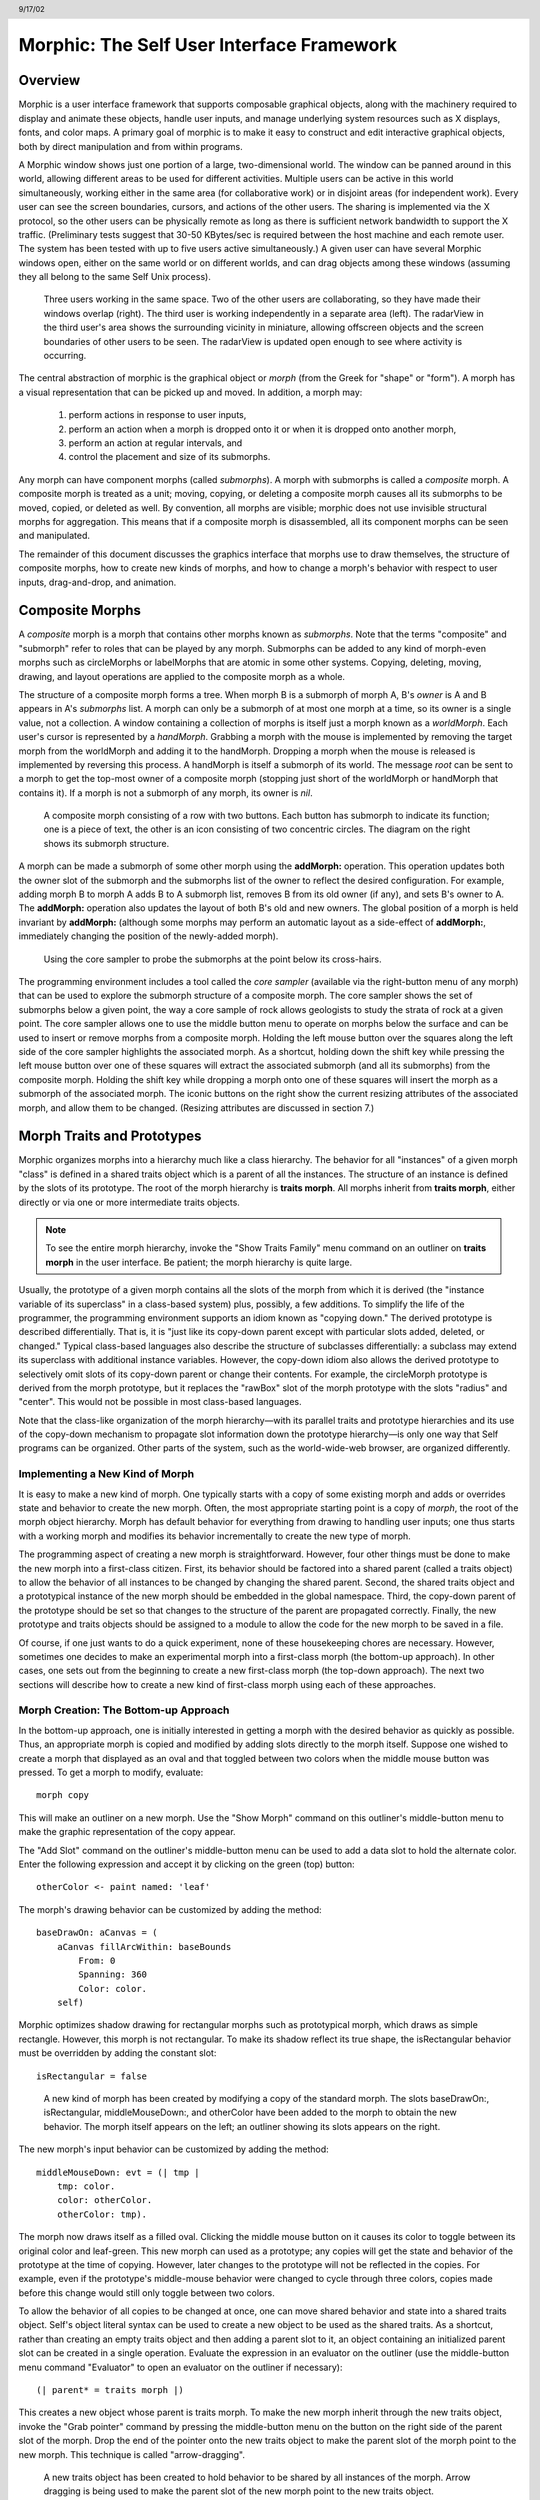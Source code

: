 ******************************************
Morphic: The Self User Interface Framework
******************************************

.. header:: 9/17/02

Overview
========

Morphic is a user interface framework that supports composable graphical objects, along with the machinery required to display and animate these objects, handle user inputs, and manage underlying system resources such as X displays, fonts, and color maps. A primary goal of morphic is to make it easy to construct and edit interactive graphical objects, both by direct manipulation and from within programs.

A Morphic window shows just one portion of a large, two-dimensional world. The window can be panned around in this world, allowing different areas to be used for different activities. Multiple users can be active in this world simultaneously, working either in the same area (for collaborative work) or in disjoint areas (for independent work). Every user can see the screen boundaries, cursors, and actions of the other users. The sharing is implemented via the X protocol, so the other users can be physically remote as long as there is sufficient network bandwidth to support the X traffic. (Preliminary tests suggest that 30-50 KBytes/sec is required between the host machine and each remote user. The system has been tested with up to five users active simultaneously.) A given user can have several Morphic windows open, either on the same world or on different worlds, and can drag objects among these windows (assuming they all belong to the same Self Unix process).

..  figure:: images/Figure1.*

    Three users working in the same space. Two of the other users are collaborating, so they have made their windows overlap (right). The third user is working independently in a separate area (left). The radarView in the third user's area shows the surrounding vicinity in miniature, allowing offscreen objects and the screen boundaries of other users to be seen. The radarView is updated open enough to see where activity is occurring.

The central abstraction of morphic is the graphical object or *morph* (from the Greek for "shape" or "form"). A morph has a visual representation that can be picked up and moved. In addition, a morph may:

    1. perform actions in response to user inputs,

    2. perform an action when a morph is dropped onto it or when it is dropped onto another morph,

    3. perform an action at regular intervals, and

    4. control the placement and size of its submorphs.

Any morph can have component morphs (called *submorphs*). A morph with submorphs is called a *composite* morph. A composite morph is treated as a unit; moving, copying, or deleting a composite morph causes all its submorphs to be moved, copied, or deleted as well. By convention, all morphs are visible; morphic does not use invisible structural morphs for aggregation. This means that if a composite morph is disassembled, all its component morphs can be seen and manipulated.

The remainder of this document discusses the graphics interface that morphs use to draw themselves, the structure of composite morphs, how to create new kinds of morphs, and how to change a morph's behavior with respect to user inputs, drag-and-drop, and animation.

Composite Morphs
================

A *composite* morph is a morph that contains other morphs known as *submorphs*. Note that the terms "composite" and "submorph" refer to roles that can be played by any morph. Submorphs can be added to any kind of morph-even morphs such as circleMorphs or labelMorphs that are atomic in some other systems. Copying, deleting, moving, drawing, and layout operations are applied to the composite morph as a whole.

The structure of a composite morph forms a tree. When morph B is a submorph of morph A, B's *owner* is A and B appears in A's *submorphs* list. A morph can only be a submorph of at most one morph at a time, so its owner is a single value, not a collection. A window containing a collection of morphs is itself just a morph known as a *worldMorph*. Each user's cursor is represented by a *handMorph*. Grabbing a morph with the mouse is implemented by removing the target morph from the worldMorph and adding it to the handMorph. Dropping a morph when the mouse is released is implemented by reversing this process. A handMorph is itself a submorph of its world. The message *root* can be sent to a morph to get the top-most owner of a composite morph (stopping just short of the worldMorph or handMorph that contains it). If a morph is not a submorph of any morph, its owner is *nil*.

..  figure:: images/Figure2.*
    :scale: 80

    A composite morph consisting of a row with two buttons. Each button has submorph to indicate its function; one is a piece of text, the other is an icon consisting of two concentric circles. The diagram on the right shows its submorph structure.

A morph can be made a submorph of some other morph using the **addMorph:** operation. This operation updates both the owner slot of the submorph and the submorphs list of the owner to reflect the desired configuration. For example, adding morph B to morph A adds B to A submorph list, removes B from its old owner (if any), and sets B's owner to A. The **addMorph:** operation also updates the layout of both B's old and new owners. The global position of a morph is held invariant by **addMorph:** (although some morphs may perform an automatic layout as a side-effect of **addMorph:**, immediately changing the position of the newly-added morph).

..  figure:: images/Figure3.*

    Using the core sampler to probe the submorphs at the point below its cross-hairs.

The programming environment includes a tool called the *core sampler* (available via the right-button menu of any morph) that can be used to explore the submorph structure of a composite morph. The core sampler shows the set of submorphs below a given point, the way a core sample of rock allows geologists to study the strata of rock at a given point. The core sampler allows one to use the middle button menu to operate on morphs below the surface and can be used to insert or remove morphs from a composite morph. Holding the left mouse button over the squares along the left side of the core sampler highlights the associated morph. As a shortcut, holding down the shift key while pressing the left mouse button over one of these squares will extract the associated submorph (and all its submorphs) from the composite morph. Holding the shift key while dropping a morph onto one of these squares will insert the morph as a submorph of the associated morph. The iconic buttons on the right show the current resizing attributes of the associated morph, and allow them to be changed. (Resizing attributes are discussed in section 7.)

Morph Traits and Prototypes
===========================

Morphic organizes morphs into a hierarchy much like a class hierarchy. The behavior for all "instances" of a given morph "class" is defined in a shared traits object which is a parent of all the instances. The structure of an instance is defined by the slots of its prototype. The root of the morph hierarchy is **traits morph**. All morphs inherit from **traits morph**, either directly or via one or more intermediate traits objects.

.. note::
    To see the entire morph hierarchy, invoke the "Show Traits Family" menu command on an outliner on **traits morph** in the user interface. Be patient; the morph hierarchy is quite large.

Usually, the prototype of a given morph contains all the slots of the morph from which it is derived (the "instance variable of its superclass" in a class-based system) plus, possibly, a few additions. To simplify the life of the programmer, the programming environment supports an idiom known as "copying down." The derived prototype is described differentially. That is, it is "just like its copy-down parent except with particular slots added, deleted, or changed." Typical class-based languages also describe the structure of subclasses differentially: a subclass may extend its superclass with additional instance variables. However, the copy-down idiom also allows the derived prototype to selectively omit slots of its copy-down parent or change their contents. For example, the circleMorph prototype is derived from the morph prototype, but it replaces the "rawBox" slot of the morph prototype with the slots "radius" and "center". This would not be possible in most class-based languages.

Note that the class-like organization of the morph hierarchy—with its parallel traits and prototype hierarchies and its use of the copy-down mechanism to propagate slot information down the prototype hierarchy—is only one way that Self programs can be organized. Other parts of the system, such as the world-wide-web browser, are organized differently.

Implementing a New Kind of Morph
--------------------------------

It is easy to make a new kind of morph. One typically starts with a copy of some existing morph and adds or overrides state and behavior to create the new morph. Often, the most appropriate starting point is a copy of *morph*, the root of the morph object hierarchy. Morph has default behavior for everything from drawing to handling user inputs; one thus starts with a working morph and modifies its behavior incrementally to create the new type of morph.

The programming aspect of creating a new morph is straightforward. However, four other things must be done to make the new morph into a first-class citizen. First, its behavior should be factored into a shared parent (called a traits object) to allow the behavior of all instances to be changed by changing the shared parent. Second, the shared traits object and a prototypical instance of the new morph should be embedded in the global namespace. Third, the copy-down parent of the prototype should be set so that changes to the structure of the parent are propagated correctly. Finally, the new prototype and traits objects should be assigned to a module to allow the code for the new morph to be saved in a file.

Of course, if one just wants to do a quick experiment, none of these housekeeping chores are necessary. However, sometimes one decides to make an experimental morph into a first-class morph (the bottom-up approach). In other cases, one sets out from the beginning to create a new first-class morph (the top-down approach). The next two sections will describe how to create a new kind of first-class morph using each of these approaches.

Morph Creation: The Bottom-up Approach
--------------------------------------

In the bottom-up approach, one is initially interested in getting a morph with the desired behavior as quickly as possible. Thus, an appropriate morph is copied and modified by adding slots directly to the morph itself. Suppose one wished to create a morph that displayed as an oval and that toggled between two colors when the middle mouse button was pressed. To get a morph to modify, evaluate::

    morph copy

This will make an outliner on a new morph. Use the "Show Morph" command on this outliner's middle-button menu to make the graphic representation of the copy appear.

The "Add Slot" command on the outliner's middle-button menu can be used to add a data slot to hold the alternate color. Enter the following expression and accept it by clicking on the green (top) button::

    otherColor <- paint named: 'leaf'

The morph's drawing behavior can be customized by adding the method::

    baseDrawOn: aCanvas = (
        aCanvas fillArcWithin: baseBounds
            From: 0
            Spanning: 360
            Color: color.
        self)

Morphic optimizes shadow drawing for rectangular morphs such as prototypical morph, which draws as simple rectangle. However, this morph is not rectangular. To make its shadow reflect its true shape, the isRectangular behavior must be overridden by adding the constant slot::

    isRectangular = false

..  figure:: images/Figure4.*

    A new kind of morph has been created by modifying a copy of the standard morph. The slots baseDrawOn:, isRectangular, middleMouseDown:, and otherColor have been added to the morph to obtain the new behavior. The morph itself appears on the left; an outliner showing its slots appears on the right.

The new morph's input behavior can be customized by adding the method::

    middleMouseDown: evt = (| tmp |
        tmp: color.
        color: otherColor.
        otherColor: tmp).

The morph now draws itself as a filled oval. Clicking the middle mouse button on it causes its color to toggle between its original color and leaf-green. This new morph can used as a prototype; any copies will get the state and behavior of the prototype at the time of copying. However, later changes to the prototype will not be reflected in the copies. For example, even if the prototype's middle-mouse behavior were changed to cycle through three colors, copies made before this change would still only toggle between two colors.

To allow the behavior of all copies to be changed at once, one can move shared behavior and state into a shared traits object. Self's object literal syntax can be used to create a new object to be used as the shared traits. As a shortcut, rather than creating an empty traits object and then adding a parent slot to it, an object containing an initialized parent slot can be created in a single operation. Evaluate the expression in an evaluator on the outliner (use the middle-button menu command "Evaluator" to open an evaluator on the outliner if necessary)::

    (| parent* = traits morph |)

This creates a new object whose parent is traits morph. To make the new morph inherit through the new traits object, invoke the "Grab pointer" command by pressing the middle-button menu on the button on the right side of the parent slot of the morph. Drop the end of the pointer onto the new traits object to make the parent slot of the morph point to the new morph. This technique is called "arrow-dragging".

..  figure:: images/Figure5.*

    A new traits object has been created to hold behavior to be shared by all instances of the morph. Arrow dragging is being used to make the parent slot of the new morph point to the new traits object.

Now, the behavior to be shared can be moved from the prototype into the new traits object. Invoke the "Move" command on the middle-button menu for the **isRectangular** slot. This causes the slot to be plucked out of the object. Drop the slot onto the shared traits object. This causes it to be added to the that object. Repeat this process for the **baseDrawOn:** and **middleMouseDown:** slots.

The Self language uses slot inheritance to share both data (**isRectangular**) and behavior (**baseDrawOn:** and **middleMouseDown:**). The programming environment supports a similar kind of uniformity by allowing any slot to be moved or copied by via drag-and-drop. A entire category can also be copied or moved by dragging.

Note that when moving a slot between an object and its parent there is an interval during which the slot is not in either object. If a message matching the slot name is sent to the object during this interval, the object's response is be determined by a slot inherited from a parent higher in the inheritance chain, if any. If it is important to avoid this transient state, one can move the each slot by first copying it from the prototype into the parent and then remove it from the prototype. A slot is removed simply by moving it and dropping it onto the trash can morph (or by dropping it on the background and then dismissing it).

..  figure:: images/Figure6.*

    Using slot-dragging to move a slot into the new traits object. Using direct manipulation to move and copy slots makes programming feel like manipulating concrete objects. This narrows the gap between composition of graphical objects (building and modifying composite morphs) and programming.

Now, changing the traits object changes the behavior of all instances. For example, the draw method in the traits can be changed to draw an unfilled oval. To demonstrate the power of shared behavior, first make several copies of the protypical oval using the "Duplicate" command on its right-mouse menu. Then modify the baseDrawOn: method in the shared traits as follows (note the change from "fillArcWithin:" to just "arcWithin:")::

    baseDrawOn: aCanvas = (
        aCanvas arcWithin: (baseBounds indent: 3)
            From: 0
            Spanning: 360
            Width: 3
            Color: color.
        self)

The oval is drawn with a pen three-pixels wide. To accommodate the extra width, the rectangle passed to the canvas is indented by three pixels. Note: A morph should never draw outside its baseBounds. When this method is accepted, all copies of the prototype reflect the change. However, Morphic doesn't automatically redraw instances when the draw method is changed. To see the change, drag some large object over the ovals to make them redraw.

..  figure:: images/Figure7.*

    Changing the shared traits object changes the behavior of copies of the prototype (instances). In this case, the draw method has been changed to draw unfilled ovals.

At this point, the prototype for a new kind of morph has been created and the behavior common to all its instances has been factored into a separate traits object to facilitate later changes. The next step is to install the prototype and its traits in the global and traits namespace objects. Doing this allows the morph prototype and its traits to be referred to by name.

First, summon outliners for the globals and traits namespace objects by evaluating the expressions "globals" and "traits" in any text editor. (That is, type the expression, select it, and invoke the "Get Expression" command in the middle-button menu of the editor.) Then, open an appropriate category for the new morph or create a new category. Within the chosen category of "globals," create a slot to hold the new morph's prototype by invoking the "Add Slot" command and accepting the following expression::

    ovalMorph = nil

Next, invoke the "Grab pointer" command by pressing the middle-button menu on the button on the right side of the new ovalMorph slot. Drop the end of the pointer over the new morph prototype and release the mouse. This makes the new slot point to the new morph prototype. Repeat the procedure just described to create an "ovalMorph" slot in the traits namespace and point it to the traits object for the new morph.

..  figure:: images/Figure8.*

    Installing the new morph prototype and traits object in the globals and traits namespace objects. In each case, a new constant slot is created in the appropriate category, then arrow-dragging is used to make the new slot point to the desired object.

Finally, invoke the "Make creator" middle-button menu command on each new "ovalMorph" slot to designate it as that morph's creator. This informs the system that the given slot is the given object's home in the global namespace. (An object may be reachable via several global slots; setting its creator path distinguishes one of these slots as the object's official "home address." This information is used to determine the object's name, as well as which the module in which to record information about the object as a whole, such as the object comment.) In a few seconds (if outliner updating is on), the outliner titles of the ovalMorph prototype and its traits object will be updated to show the new names for these objects.

To allow a composite morph containing ovalMorphs to be saved in a file, the prototype method in the prototype (not the traits!) must return the prototype ovalMorph. The ovalMorph prototype already has a prototype method that was copied from the original morph prototype. Change the body of the prototype method in the "filing out" category to::

    ovalMorph

..  figure:: images/Figure9.*

    Setting the creator slot of the new traits object. The system uses this information to name objects, among other things. Note that the title of the prototype (on the left) has already been updated to reflect its new name.

Many Smalltalk programming environments allow an instance variable to be added to a class at runtime. The new instance variable is propagated down to all subclasses and added to all existing instances of the class and its subclasses with an initial value of nil. The Morphic programming environment can provide a similar service for the copied-down slots of prototypes, with two significant differences: (1) changes to the values of a copied down slots are propagated, as well as slot additions and removals and (2) changes are propagated only to objects registered in the global namespace (other prototypes), not to clones of those objects (instances).

The system can be told to maintain the copied-down slots of the ovalMorph prototype automatically by setting its copy-down parent (:numref:`figSettingCopydown`). Select the "Show Annotation" command in the middle-button menu on the title of the ovalMorph's outliner. Set the copy-down parent field to "morph", the copy-down selector to "copyRemoveAllMorphs", and press the green (top) button to accept this change. (The copy-down selector is sent to the copy-down parent to create a fresh copy from which to copy slots.) The system will ask if the slots "parent" and "prototype" should be omitted from the copy-down operation, since their contents differ from that of that of the copy-down parent. They should be.

Finally, it would be nice to be able to save the prototype and traits for the new ovalMorph in a file so that it can be archived or read into another Self world. Several steps are required. First, the module itself must be created. The system will create a new module (after getting confirmation from the user) the first time its name is used. Then, the slots in the globals and traits namespace object must be assigned to the new module. Finally, the non-copied-down slots in the prototype and traits objects are assigned to the module. This may sound tedious, but the system provide several shortcuts to accelerate the process.

To set the module for the new morphs home slot, invoke "Show annotation" on the ovalMorph slot in the globals object, type "ovalMorph" in the module field, and accept the change (:numref:`figSettingModules`). Since this is a new module, the system will ask whether a new module should be created (yes), whether it should be a submodule of an existing module (no), and what subdirectory it should be stored into ("applications"). Set the module of the ovalMorph slot in the traits object the same way.

.. _figSettingCopydown:
..  figure:: images/Figure10.*

    Setting the copydown parent for the new prototype.

.. _figSettingModules:
..  figure:: images/Figure11.*

    Setting the modules for the namespace slots. The module will be created if it doesn't already exist; the system asks the user several questions about where the new module should live and whether it is a submodule of some existing module.

All the slots in an object (or within one category of that object) can be assigned to a module in a single operation. To assign the slots of the new traits object to the new module, invoke the "Set module..." command on the header of its outliner. The system will ask which slots should be assigned to the module (all) and which module to put them into (ovalModule). After a few seconds, the module summary at the top of the outliner should update to indicate that all slots of the traits object are in ovalModule. Repeat this procedure to assign all the slots of the ovalMorph prototype to ovalModule.

..  figure:: images/Figure12.*

    Assigning all the slots of the new traits object to the new module.

Now that all the slots of the new morph and its prototype have been assigned to the new module, the module can be filed out. Invoke the "Changed modules..." command on the background menu to get the changed modules morph. Then press the little button marked "w" to the right of "ovalModule". The system will save the code for the module in a file named "ovalModule" in the "applications" subdirectory of the current working directory. (If this directory doesn't exist, the system will complain. Create the directory and try the fileout operation again.) The oval morphs module can later be loaded into a snapshot by evaluating the expression::

    bootstrap read: 'ovalModule' From: 'applications'

..  figure:: images/Figure13.*

    Saving the code for the new morph in a module file.

Morph Creation: The Top-down Approach
-------------------------------------

The top down approach to creating a new morph is similar to the approach just described, except that one plans to make a first-class citizen from the beginning. Thus, the order of steps is slightly different. Here is a brief outline of the procedure:

#. Add a slot to the traits namespace object (using "Add Slot")::

    ovalMorph = (| parent* = traits morph |)

#. Add a slot to the globals namespace object::

    ovalMorph = (| parent* = traits ovalMorph |)

#. Make each new slot be the creator of its contents (using "Make creator").
#. Set the copy-down parent of the prototype to morph (via "Show annotation" on its outliner).
#. Set the module of the two namespace slots to ovalModule (creating the new module in the process).
#. Assign all slots of the new traits and prototype objects to ovalModule.
#. Start programming the new behavior.

This procedure does all the housekeeping chores up front, so the module can be filed out at any time. As the programmer works, the system will deduce that any slots added to ovalMorph's traits or prototype should be placed in the same module as the other slots in that object (ovalModule). In a future release of the system, the initial housekeeping may be automated. This would make creating a new kind of morph a one-step operation.

Saving a Composite Morph
========================

The system includes an experimental facility for store the structure of a composite morph to a file. This allows a morph constructed by direct manipulation to be saved into a file that can be read later to reconstruct the morph. This is how the "factory" was created. The morph saving facility requires that every morph and submorph to be saved supply implementations of the messages **slotsToNotFileOut**, **appendOtherSlotsOnto:**, **storeStringNeeds**, and **prototype**. Unfortunately, because morph saving was added later as an experiment, not all morphs have been retro-fitted with implementations of these messages. The enterprising user could easily infer how to add the required support to morphs that do not yet have it.

Suppose one has created a column of useful buttons that one wishes to save. (Fortunately, buttons, columns, rows, frames, and labels are among the morphs that do support saving.) To save this morph, create an outliner for it and then evaluate in that outliner::

    saveMorphInFile

The system will prompt for a file name and will give graphical feedback as each component morph is stored. The file can later be read by evaluating::

    worldMorph loadMorphFromFile

Again, the system will prompt for the file name. A copy of the morph that was saved will be added to the hand. The return value of the expression will also be added to the hand, which may temporarily hide the new morph. Click any mouse button to put down the two objects, then move the top one out of the way.

Handling User Input
===================

Handling Events
---------------

Morphic represents user actions such as pressing a key or mouse button using **ui2Event** objects. A **ui2Event** actually carries two kinds of information: its *type*, such as "leftMouseDown", and the state of the mouse buttons and certain keyboard keys when the event occurred. This allows a program to tell, for example, if the shift key was held down when the left mouse button was pressed. As events occur, they are placed into a buffer. Morphic removes and processes events from this buffer in order. Thus, even if a user occasionally gets ahead of the system, the system will eventually catch up.

A morph can handle a given kind of event simply by implementing one of the following messages::

    keyDown: evt
    keyUp: evt
    mouseMove: evt
    leftMouseDown: evt
    leftDoubleClick: evt
    leftMouseUp: evt
    middleMouseDown: evt
    middleDoubleClick: evt
    middleMouseUp: evt
    rightMouseDown: evt
    rightDoubleClick: evt
    rightMouseUp: evt

The event is always supplied so that its state can be examined. The default behavior of the **leftMouseDown:** message is to pick up the composite morph containing the morph that gets the event. (That is, the left mouse button generally means "move".) The default behavior of the **rightMouseDown:** message is to pop up the morph menu (the "blue" menu). The default behavior of the other messages is to return the special **dropThroughMarker** object, indicating that the event is not processed by this morph.

Submorphs of a morph are displayed in front of their owning morph. By default, submorphs are usually given the first opportunity to handle incoming events. If a submorph does not handle an event, it returns the **dropThroughMarker** object, and Morphic gives the submorph behind it a chance to handle the event. Each user generates events at the current location of their cursor. One can visualize an event as "falling down through" the submorphs of the composite morph at that location until either the event lands on a submorph that handles it or until all the submorphs of the composite at that point are exhausted. However, events do not fall between top-level morphs. For example, if an outliner is covered by a morph that does not handle middleMouseDown events, one cannot invoke the middle button menu of the outliner through the intervening morph.

In some cases, a morph may wish to handle certain events before its submorphs. For example, a ui2Menu morph handles leftMouseDown events itself rather than letting its component buttons get them in order to highlight the button under the cursor and to pop down the menu when a selection is made. A morph can arrange to handle certain kinds of events before its submorphs by overriding the **allowSubmorphsToGetEvent:** message.

There are actually two classes of events. KeyDown events, the three mouseDown events, and the three doubleClick events are dispatched using the "falling through the submorphs" technique just described. The other events—keyUp, mouseMove, and the three mouseUp events are dispatched only to interested *subscribers*. The rationale is that some morphs are interested in discrete events, such as mouseDown transitions, while others need to track the mouse or keyboard over an extended period of time. Dispatching high-frequency events such as mouseMove to uninterested morphs would be inefficient. Futhermore, some morphs need to get events even when the cursor is no longer over the morph. For example, a click-to-type editor should continue to get keyDown events until another editor is clicked. In short, Morphic supports both spatial and subscription-based event dispatching because both are useful.

The events generated by a particular user are dispatched from the handMorph associated with that user. Each hand-Morph keeps a list of subscribers interested in various kinds of events. A morph asks the appropriate handMorph to start or stop its subscription to a particular kind of event. Every event has a reference to the hand that generated that even. Thus, a morph that wishes to track the mouse until the button is released (e.g., sliderMorph) would do the following:

    1. on leftMouseDown, execute ``evt sourceHand subscribeUntilAllUp: self``
    2. on mouseMove, update the slider position from the current mouse position (which is in global coordinates)

Mapping special characters to actions
-------------------------------------

When a morph receives the keyDown: message, the next step is the interpretation of any control-, meta- or command- keystrokes. For example, on the Macintosh, a command-X should perform a cut operation. A morph wishing to respect these conventions should do two things: it should inherit from ``traits ui2Event ignoreSpecialCharactersMixin``, and it should, upon receiving the keyDown: message, send ``sendMessageToHandleKeyboardEventTo:`` the event, passing itself as the argument. The latter message tells the event to decode any special characters and send an apprpropriate message back to its argument. The mixin provides default behavior.

Drag and Drop
=============

A morph can perform some action when another morph is dropped onto it and can decide which dropped morphs it will accept. In addition, the dropped morph can perform some action in response to being dropped.

To accept dropped morphs, a morph must respond affirmatively to the message::

    wantsMorph: m Event: evt

The morph to be dropped is supplied as an argument to allow the receiving morph to decide if it wishes to accept the drop. For example, a printer icon morph might accept only document morphs. If the target morph agrees to accept the dropped morph, the target is then sent the message::

    addDroppingMorph: m Event: evt

to actually perform the drop action. Part of this action should be to put the dropping morph somewhere or delete it. For example, the printer icon morph might queue a print request, then add the document morph to a folder morph representing the printed documents.

Finally, the dropped morph is informed of the drop (post facto) by sending it the message::

    justDroppedInto: m Event: evt

The event is provided in these messages to allow the morph to examine the state of the mouse buttons or modifier keys at the time of the drop.

Automatic Layout
================

Packing
-------

Automatic layout relieves the programmer from much of the burden of laying out the components of a composite morph such as a dialog box. By allowing morphic to handle the details of placing and resizing the components, the programmer can focus on the *topology* of the layout, without worrying about the exact positions and sizes. Automatic layout also allows composite morphs to adapt gracefully to size changes, including font size changes.

*Layout morphs* manage the placement and sizing of their submorphs. Layout morphs currently include rowMorphs, columnMorphs, frameMorphs and their descendents. All other morphs leave the size and placement of their submorphs alone. The current set of layout morphs all use the same layout strategy: linear, non-overlapping packing. Rows pack horizontally from left-to-right. Columns, frames, and their descendents pack vertically from top-to-bottom. This simple approach, while it does not handle every conceivable layout problem (e.g., tables whose rows and columns adjust to the size of their contents), is surprisingly powerful. All automatic layout in morphic is based on nested combinations of rows and columns.

Linear packing is best explained procedurally. Consider a rowMorph. Its task is to arrange its submorphs into a row such that the left edge of each morph just touches the right edge of the next morph. The submorphs are processed in order; that is, the first submorph will be placed at the left end of the row, then the next submorph will be placed to the right of the first, and so on. The last submorph will be placed at right-most end of the row. Notice that the order of the submorphs is not affected by the packing process. Also notice that the packing is done only in one primary dimension—the horizontal dimension in this case. The other dimension is also considered during packing, and is controlled by the *justification* parameter of the row. Depending on this parameter, the tops, bottoms, or centers of the submorphs can be aligned with the top, bottom, or center of the row.

Space-filling
-------------

For simplicity, the packing strategy was described as if the submorphs to be packed were all rigid. In order to support "stretchy" layouts, morphs can be designated as *space-filling*. (Note: The source code uses the older term, *flexible*.) When there is extra space, a space-filling morph expands to fill this space. If there is no extra space, a space-filling morph shrinks to its minimum size. When there are several space-filling morphs in a single row or column, any extra space is divided evenly among them.

Space-filling morphs can be used to control the placement of submorphs within the primary dimension when a row or column is stretched. For example, suppose one wanted a row with three buttons, one at the left end, one at the right end, and one in the middle. This can be accomplished by inserting space-filling morphs between the buttons::

    <button1><spacer><button2><spacer><button3>

When the row is stretched, the extra space is divided evenly between the two spacers, button2 stays in the center, and button3 stays at the far right. By making the color of the spacers match that of the underlying row, they become effectively invisible. This is a common technique.

..  figure:: images/Figure14.*

    Using flexible spacer morphs to space buttons evenly within a row. Normally these spacers would be made the same color as the row, making them effectively invisible

Shrink-Wrapping
---------------

It is sometimes desirable for the size of a morph to depend on the sizes of its submorphs. For example, the size of a button should depend on the size of its label. (It would be annoying if it didn't; the programmer would have to manually resize the button after changing the label.) A morph designated as *shrink-wrap* shrinks (or grows) to the smallest size that accommodates the size requirements of its submorphs.

Minimum Sizes
-------------

Morphs have a minimum size in each dimension (**minWidth** and **minHeight**). These sizes determine the minimum amount of space that will be allocated to a morph during layout. The minimum size of a morph takes into account the minimum sizes of its submorphs. For example, the minimum width of a row is the sum of the minimum widths of its submorphs (plus a little bit for a border, if it has one).

The absolute minimum width and height of a morph, even when it has no submorphs, is specified by its **baseMinWidth** and **baseMinHeight**. For some kinds of morph, these values are stored in assignable slots in the morph. For others, these values are defined by inherited constant slots to save space. One can use these attributes to give a space-filling morph a minimum size.

Resize Attribute Summary
------------------------

The resizing behavior of a morph in one dimension is completely independent of its behavior in the other dimension; that is, a morph actually has two independent resizing attributes, one for the horizontal dimension and one for the vertical dimension.

To summarize, the resizing behavior of a morph along a given dimension is controlled by its resizing attribute, which has one of three values:

    **rigid** The morph is not resized.

    **space-filling** In a row or column, the size of the morph adapts to fill the available space. Extra space is shared evenly with any other space-filling morphs in that row or column.

    **shrink-wrap** The morph is shrunk to just fit around its submorphs, or to its minimum size, whichever is smaller. Enclosed space-filling morphs are shrunk if necessary.

A morph's minimum size in a given dimension determines the smallest amount of space that should be allocated to it during layout. The core sampler and/or properties sheet can be used to change these attributes.

Animation
=========

Animation can be used to make an interactive application seem more alive and can convey valuable information. However, animation can become annoying if the user has to wait until the animation completes before doing anything else. In Morphic, animation and user actions are concurrent, and multiple animations can be active while multiple users interact with the system.

..  figure:: images/Figure15.*

    Three simultaneously active morphs: an ideal gas simulation, a digital clock, and an outliner on the Self object underlying one of the atoms in the simulation. The clock updates every second, the simulation runs continuously, and the outliner periodically updates its center and velocity slot values as the underlying atom moves. A morph continues to operate while it is being moved (the clock is being moved here) or while an external animation is applied to it. Note that multiple users can be active simultaneously; this example shows the cursors of two users.

There are two ways to achieve animation. First, a morph can have lightweight autonomous behavior which typically, although not necessarily, appears as animation. For example, a clock might advance the time or a discrete simulation might compute simulation steps. Second, Morphic includes a kit of external animation behaviors that can be applied to any morph, including motion, scaling, and color change animations.

Although autonomous behavior and external animations are implemented using the same underlying mechanism, they have different purposes and are specified in different ways. The autonomous behavior of a morph is an intrinsic property of that morph. For example, updating the time is central to being a clock morph. Autonomous behavior is defined in the morph itself. External animation behaviors, on the other hand, are typically transient and imposed from outside. For example, the Self programming environment gives feedback for certain actions by "wiggling" the relevant morph. An external animation is specified by creating a separate animation activity object and applying it to the morph to be animated. Animation is orthogonal to autonomous behavior; for example, a clock morph would continue to run even while a motion animation whisked it across the screen.

Stepping
--------

The autonomous behavior of a morph is defined by its *step* method. For example, to make a simple digital clock, one could add the following slot to a copy of labelMorph::

    step = ( label: time current timeString )

The clock is activated by asking the system to send the "step" message to it either continuously (every display update cycle) or at periodic intervals (e.g., once per second). Make sure the labelMorph is visible in the world (use the "Show Morph" menu command if necessary), then, in an evaluator on its outliner, evaluate::

    getSteppedEveryMSecs: 1000

This will cause the **step** message to be sent to the morph once per second (i.e., every 1000 milliseconds), causing it to display a formatted string representing the current time. Step messages are sent synchronously during the display update cycle. This has the advantage of simplifying synchronization but requires that step methods complete quickly to avoid delaying user interactions.

The message **stopGettingStepped** can be sent to the morph to turn off stepping for that morph. Morphic automatically stops stepping when the target morph is removed from the world. To make the clock morph reactivate itself when dropped back into the world, add the following slot::

    justDroppedInto: m Event: evt = (
        isInWorld ifTrue: [ getSteppedEveryMSecs: 1000 ]).

External Animation
------------------

External animation of a morph is achieved by scheduling an *animation activity* with that morph as its target. An animation activity changes some property of its target gradually over the course of a number of display cycles (frames). For example, a **positionAnimator** animates a change in its target morph's location. The programmer specifies the initial and final values of the property to be changed (e.g., the starting and ending position) and the duration over which the change should occur. The duration can be defined in two ways. *Frame-based* animation lets the programmer control animation smoothness by specifying that the animation should take a given number of frames regardless of the time per frame. *Time-based* animation lets the programmer specify the desired amount of time the animation should take, but the number of intermediate frames depends on the time per frame, which may vary with system load, scene complexity, and other factors. Animations can be paced linearly or slow-in-slow-out. A slow-in-slow-out animation starts slowly, builds to a maximum pace, then decelerates. There are activities that animate the position, size, and color of morphs, activities that send arbitrary messages, and compound activities that combine a set of other activities either sequentially or concurrently. In fact, this activity architecture is the basis of all animation in Morphic: an activity called a **periodicStepActivity** is used to implement the stepping facility.

Other Issues
============

Local versus Global Coordinates
-------------------------------

The position of a morph is defined relative to the position of its owner. This makes it unnecessary to update the positions of all the submorphs when moving a composite morph. However, it also means that morphs with different owners have positions in different coordinate systems. In order to compare the positions of morphs having different owners, it is necessary to use their positions in the world's coordinate system, which are computed by sending the **globalPosition** message to each morph.

Synchronization
---------------

Animation, stepping, and other activities are handled synchronously, as part of the basic user interface loop. Thus, a sequence of actions done by an activity or a **step** method appear to happen atomically; the user never sees the morph in an intermediate state in which some but not all of the actions have taken place. For example, if a morph is removed from one morph and added to another, the user never sees the transient state in which the morph is not in the world at all. Likewise, any layout modifications resulting from user actions—such as adding a new morph to a row—appear to happen atomically; one never sees a partially complete layout.

Often, however, an independent Self thread wishes to manipulate morphs in the user interface. In order to make such actions appear atomic, they should be done under the protection of the UI synchronization semaphore. The preferred way to do this is to wrap the action or actions in a block to be executed between display cycles of the morph's world::

    aMorph safelyDo: [ ... ]

Synchronization errors usually appear as intermittent graphical glitches, although in rare cases the submorph structure may be corrupted (e.g., a morph appearing in the submorph lists of multiple morphs).

Display Updating
----------------

Morphic uses a double-buffered, incremental algorithm to keep the screen updated. This algorithm is efficient (it tries to do as little work as possible to update the screen after a change) and high-quality (the user does not see the screen being repainted). It is also mostly automatic; many applications can be built without the programmer ever being aware of how the display is maintained. The description here is mostly for the benefit of those curious about how the system works.

Each morphic screen window displays the contents of some worldMorph. A worldMorph keeps a list of rectangular "damaged" regions of the screen. Every morph can compute a rectangle that encloses its entire visible representation. When a morph changes its appearance (for example, its color), it sends itself the **message** changed. This causes its bounding rectangle to be translated into global coordinates and added to the damage list of the worldMorph that contains it. (This worldMorph is found by starting at the morph and following the **owner** chain; the worldMorph is the last morph in this chain.) On the next display update cycle, the worldMorph redraws the portions of all morphs that intersect rectangles in the damage list (via an off-screen buffer), including the morph that was changed. The world-Morph then clears its damage list to prepare for future damage reports.

When a morph changes size or position, damage is reported both before and after the change. This causes the screen to be updated at both the old and new size or position.

Typically, the implementor of a morph writes code to send the changed message automatically after updating any slot that affects the morph's appearance. For example, the **color:** message defined in traits morph sends changed automatically. Likewise, external animation activities report appropriate changes. Thus, the client of a morph usually need not send **changed** explicitly.

Layout Updating
---------------

Morphic also maintains morph layout incrementally. When a morph is changed in a way that could influence layout (e.g., when a new submorph is added to it), the message **layoutChanged** is sent to the morph. This triggers a chain of activity. First, the layout of the changed morph is updated. This may change the amount of space apportioned to some of its submorphs, causing their layouts to be updated. Then, if the space requirements of the changed morph have changed (e.g., if it needs more space to accommodate the newly added submorph), the layout of its owner is updated, and possibly its owner's owner, and so on. In some cases, the layout of every submorph in a deeply-nested composite morph may need to be updated. Fortunately, there are many cases where the layout updates can be localized. Morphic detects these cases, thus saving a great deal of unnecessary work.

As with **changed** messages, morph clients usually need not send **layoutChanged** explicitly since the most common operations that affect the layout of a morph—such as adding and removing submorphs or changing its size—take care of this already.

Normally, layout is performed incrementally after every morph add or remove operation. However, when a large composite morph is to be constructed, the cost of the repeated layout operations can be significant. The programmer can ameliorate this problem by using the batch operation **addAllMorphs:** rather than a sequence of individual **addMorph:** operations.

If a morph is not in a worldMorph, however, all layout is deferred. This is done partly to optimize creating large composite morphs (which are often constructed "off-line" and then added to the world) and partly because the exact size of labelMorphs depends on font metrics that may vary from one X server to another. Thus, the layout of a morph containing labels would have to be recomputed in the context of a particular world anyway. Occasionally, one needs to know the exact size of a newly created morph (for example, to ensure that a menu does not pop up partially off the edge of the screen). In such cases it may be necessary to temporarily add the morph to the world in some remote location (such as -1000000 @ -1000000) to force it to be laid out.

Morph Copying
-------------

When a composite morph is copied, its entire submorph tree is traversed and copied to produce a duplicate with the same structure. However, simply copying the structure is not quite enough because some of the morphs within a composite morph may refer to other morphs within the composite. For example, the buttons of a radarView refer to the radarDisplay morph. When a radarView morph is copied, the buttons of the copy must be updated to point to the radarDisplay morph in the copy, not that in the original radarView. A simplified diagram of this process is shown in :numref:`figCopyingComposite16`.

Sometimes a morph may need to do something special when it is copied. In this case, the message **baseCopy** should be overridden rather than **copy**. See **traits ui2Button** for an example of how this is done.

.. _figCopyingComposite16:
..  figure:: images/Figure16.*

    Copying a composite morph. First, the submorph structure of the original morph is copied (a). Then, references among the submorphs of the composite updated to mirror those of the original (b).

Morph Responsibilities
======================

There are two messages that each type of morph is expected to implement: **morphTypeName** and **prototype**. The first returns a string used to show the type of a morph in the user interface (e.g., in the core sampler) while the second, which should return the prototype for the morph, is used by the morph filing out code.

Two other messages may need to be overridden. These are:

    **isRectangular** This message is used to optimize the drawing of shadows for morphs whose display completely fills their bounding rectangle. The default implementation returns **true**, so non-rectangular morphs such as circleMorphs must provide an implementation that returns **false**. (Hint: If a non-rectangular morph casts a rectangular shadow, someone probably forgot to override this message.)

    **mapReferencesUsing**: This message is sent during copying to update any references between the submorphs of a composite morph. Its argument is a dictionary mapping submorphs in the old composite morph to the corresponding submorphs in the copy. Morphs whose slots may contain references to other morphs within a composite should override this message to update these slots during copying. For example, a ui2ButtonMorph overrides this message in order to update its “target” slot. That way, if the button and its target are both embedded in some composite morph that is copied, the button in the copy will refer to the target in the copy. See **traits colorChangerMorph** for an example.

Some Useful Morphs
==================

The Self system comes with a large library of morphs. While some morphs exist solely to supporting the programming environment, many are general-purpose and can be reused to construct new applications. This section mentions some of the most useful and reusable morphs. To find out more about a given morph, use the programming environment to examine its prototype and traits objects. Useful comments are sometimes buried in the bodies of methods.

*Widget morphs* are interactive, allowing the user to invoke an action or input some data.

    **sliderMorph** Allows the user to specify a numerical value in some range. When the slider is manipulated, its target object is sent a user-specified message with the new slider value as an argument.

    **ui2Button** Executes a user-specified script when the button is pressed. The script can refer to the button's target. The target of a button or slider morph can be set by using the middle-mouse menu “Set Target” command. This sets the target slot of the button or slider to the morph directly below it. Buttons are often decorated with a textual label, but a button can contain arbitrary morphs instead of, or in addition to, this label.

    **ui2Menu** A column full of buttons. A menu can be “pinned down” using the unlabeled button at its top. It can then be manipulated or disassembled like any other morph. Menus support a rich set of messages for adding normal or grayed out buttons and for inserting dividing lines.

*Structural morphs* are typically used to bind morphs together and arrange them into a pleasing layout.

    **rowMorph and columnMorph**  Pack their submorphs into a row or column. These morphs offer several justification options and can also provide a border of empty space around their contents.

    **frameMorph**  Like a columnMorph, except that it can display various kinds of borders around its contents. Bezeled frameMorphs are used heavily in the programming environment to provide a three-dimensional look.

    **spacerMorph** While many types of morph (such as an empty rowMorph) could be used to fill a space between morphs, it is preferable to use a **spacerMorph** to make it clear that the only purpose of the morph is to control spacing. (Morphic allows users to customize the user interface by directly manipulating morphs. Thus, just as is it important to write readable programs, it is important to build composite morphs with “readable structure.”) Often, a spacerMorph is used to provide a fixed amount of space between submorphs in a rowMorph (or columnMorph). To accomplish this, the spacerMorph should be of the desired width, be rigid horizontally and space-filling vertically, and be the same color as the rowMorph. The message **copyH:Color:** (or **copyV:Color:** to creating a vertical spacer for use in a column) can be sent to spacerMorph to create a new spacerMorph with these properties. The other common use of spacerMorphs is to provide a stretchy space between morphs; the expression “spacerMorph copy beFlexible” makes a spacerMorph that does the job. Setting the **baseMinWidth:** or **baseMinHeight:** of such a spacer ensures that at least the given amount of space will be provided.

Other morphs supply decorative or information content for user interfaces.

    **labelMorph** displays a single-line string in a single font style, size, and color.

    **circleMorph** displays a filled circle.

    **pixmapMorph** displays an image (currently, at most 8 bits deep).

    **movieMorph** cycles through a sequence of images as it is stepped.

The library includes two kinds of text editors.

    **editorMorph** a general editor that allows arbitrary morphs to be embedding in the text.

    **uglyTextEditor** a simple, text-only editor that is a bit faster for editing larger amounts of text.

Many applications implement specialized content morphs. For example, the Self programming environment defines morphs that represent Self objects, slots, and categories.

The Graphical Environment
=========================

Morphic hides many details of the underlying graphics system. This both simplifies programming and provides portability: the layer of abstraction between the programmer and the underlying graphics system allows the implementation of the low-level graphics to be changed without affecting programs written by clients. While the current version of the system is built on the X window system, it could be ported to other window systems fairly easily (although the target window system should support color or grayscale for good results). One might even create a Postscript implementation of the morphic graphics interface to allow morphs to render themselves on paper.

The graphics interface is implemented by canvas objects. There may eventually be many kinds of canvases for rendering onto displays of differing resolutions, color properties, or bit-depths. The current system provides four types of canvas. **WindowCanvas** and **pixmapCanvas** draw onto a window or an offscreen buffer via the X protocol. A **NullCanvas** has the same interface but does not actually draw anything; it can be used to factor out the cost of graphics during performance analysis. **ColorRecordingCanvas** is used internally by the colormap manager. All canvases implement the following messages for drawing geometric shapes:

    draw a single pixel

    ::

        point: p Color: c

    outline or fill a rectangle or fill the entire canvas

    ::

        rectangle: r Color: c
        rectangle: r Width: w Color: c
        fillRectangle: r Color: c
        fillColor: c

    draw a solid or dashed line or a connected sequence of line segments

    ::

        line: pt1 To: pt2 Color: c
        line: pt1 To: pt2 Width: w Color: c
        dashedLine: pt1 To: pt2 DashSize: d Offset: o Color: c
        dashedLine: pt1 To: pt2 Width: w DashSize: d Offset: o Color: c
        lines: pointList Color: c
        lines: pointList Width: w Color: c

    outline or fill a polygon

    ::

        polygon: pointList Color: c
        polygon: pointList Width: w Color: c
        fillPolygon: pointList Color: c

    outline or fill a circle

    ::

        circleCenteredAt: pt Diameter: d Color: c
        circleCenteredAt: pt Diameter: d Width: w Color: c
        fillCircleCenteredAt: pt Diameter: d Color: c

    outline or fill a wedge cut by the given angles from an ellipse bounded by the given rectangle

    ::

        arcWithin: r From: startAngle Spanning: spanAngle Color: c
        arcWithin: r From: startAngle Spanning: spanAngle Width: w Color: c
        fillArcWithin: r From: startAngle Spanning: spanAngle Color: c

    draw a simple or compound curve

    ::

        bezier: pt1 Control: c1 Control: c2 To: pt2 Width: w Color: c
        bSpline: controlPoints Width: w Color: c
        catmullRomSpline: controlPoints Width: w Color: c

    draw text in the given font and size

    ::

        text: s At: pt Font: fName Size: fSize Color: c

    display a portable pixel-based image (a ui2Image)

    ::

        image: i At: pt

Canvases maintain an offset, allowing graphic operations to be automatically translated. (Canvases also maintain a scale factor, but scaling is not currently used and is probably buggy. Furthermore, image scaling is not implemented.)

In morphic, unlike many graphics packages, the graphics context is hidden from the programmer; all the common parameters that control the behavior of a given drawing command—such as color and line width—are passed as explicit parameters. A few infrequently changed parameters, such as the fill pattern and the clipping rectangle, can be changed temporarily via messages such as **withPattern:Do:** and **withClip:Do:**. The canvas handles these messages by changing the state of the underlying graphics context, executing the block provided (which presumably issues some drawing commands to that canvas), and restoring the original state of the graphics context. Nested invocations of withClip:Do: are handled sensibly: a stack of clipping rectangles is maintained and drawing operations are clipped to the intersection of all rectangles currently on the stack.

Specifying Colors
-----------------

Colors in morphic are represented by *paint* objects. A paint can be manipulated as either a red-green-blue triplet or as a hue-saturation-brightness triplet. Red, green, blue, saturation, and brightness are specified as numbers in the range [0.0..1.0], where zero means black or unsaturated and one means full-brightness or saturated. Hue, which corresponds to the angular location of the hue on the color-wheel, is specified as a number in the range [0.0..360.0], where zero corresponds to red. Colors with zero saturation (i.e., black, white, and shades of gray) have no hue; if you increase the saturation of such an achromatic color, its hue is arbitrarily chosen to be zero (red).

Paints provide transformations to:

        change the red, green, or blue component,
        change the hue, saturation, or brightness component, and
        interpolate between two colors.

Since paint objects are immutable, all these transformations are *functional*. That is, they return a new paint object, leaving the original paint object unchanged.

Paint objects describe colors in a device-independent and persistent manner. They can be saved in snapshots and filed out, and used with any kind of display (or printer, if printing were supported). The details of color map management are handled by each kind of canvas in a way appropriate for the underlying medium. For example, a canvas for a gray-scale display might map colors to shades of gray according to brightness.

Specifying Fonts
----------------

When drawing text in morphic, the font's name and size are specified independently. The size parameter specifies the font height in pixels, and typically ranges from 6 to 72 or more. (The capital letters of a 72 pixel font are about an inch high on a typical display.) This interface suggests that the underlying graphics system fonts can be scaled arbitrarily and, indeed, many modern X servers do support scalable fonts.

The scheme that was implemented for Self 4.0 has not survived the Macintosh port. [#f1]_ In order to allow portable specification of fonts, we have introduced a ``fontSpec`` prototype that holds a font's family name (e.g. ``times``), a font style (e.g. ``bold``), and a font size (e.g. ``12``). This object uses an immutable public protocol; it responds to ``copy-Name:``, ``copyName:Style:``, ``copyName:Style:Size``,etc. Once you have created a fontSpec object you can then pass it to, for example, a label morph:

::

    myLabel fontSpec:
        fontSpec copyName: 'helvetica' Style: 'bold' Size: 14

FontSpec's encapsulate some attributes of a font and in the future should perhaps encapsulate the color as well.

..  rubric::     Footnotes

.. [#f1] The rest of this section has been written in 1999 under time pressure to get Self 4.1 out so I can get back to other things. John bears no responsibility for its shortcomings. You can send questions about this to me, David Ungar, at david.ungar@sun.com.